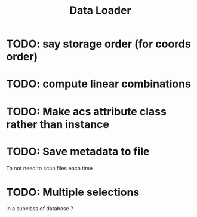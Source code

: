 #+TITLE: Data Loader

* TODO: say storage order (for coords order)
* TODO: compute linear combinations
* TODO: Make acs attribute class rather than instance
* TODO: Save metadata to file
To not need to scan files each time
* TODO: Multiple selections
in a subclass of database ?

